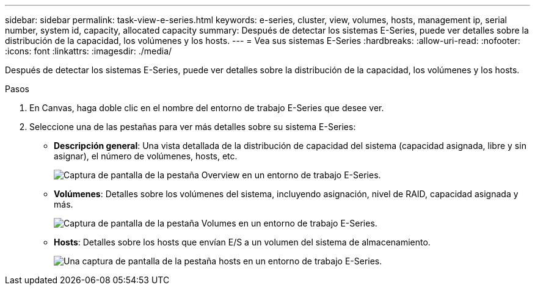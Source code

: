 ---
sidebar: sidebar 
permalink: task-view-e-series.html 
keywords: e-series, cluster, view, volumes, hosts, management ip, serial number, system id, capacity, allocated capacity 
summary: Después de detectar los sistemas E-Series, puede ver detalles sobre la distribución de la capacidad, los volúmenes y los hosts. 
---
= Vea sus sistemas E-Series
:hardbreaks:
:allow-uri-read: 
:nofooter: 
:icons: font
:linkattrs: 
:imagesdir: ./media/


Después de detectar los sistemas E-Series, puede ver detalles sobre la distribución de la capacidad, los volúmenes y los hosts.

.Pasos
. En Canvas, haga doble clic en el nombre del entorno de trabajo E-Series que desee ver.
. Seleccione una de las pestañas para ver más detalles sobre su sistema E-Series:
+
** *Descripción general*: Una vista detallada de la distribución de capacidad del sistema (capacidad asignada, libre y sin asignar), el número de volúmenes, hosts, etc.
+
image:screenshot-overview.png["Captura de pantalla de la pestaña Overview en un entorno de trabajo E-Series."]

** *Volúmenes*: Detalles sobre los volúmenes del sistema, incluyendo asignación, nivel de RAID, capacidad asignada y más.
+
image:screenshot-volumes.png["Captura de pantalla de la pestaña Volumes en un entorno de trabajo E-Series."]

** *Hosts*: Detalles sobre los hosts que envían E/S a un volumen del sistema de almacenamiento.
+
image:screenshot-hosts.png["Una captura de pantalla de la pestaña hosts en un entorno de trabajo E-Series."]




